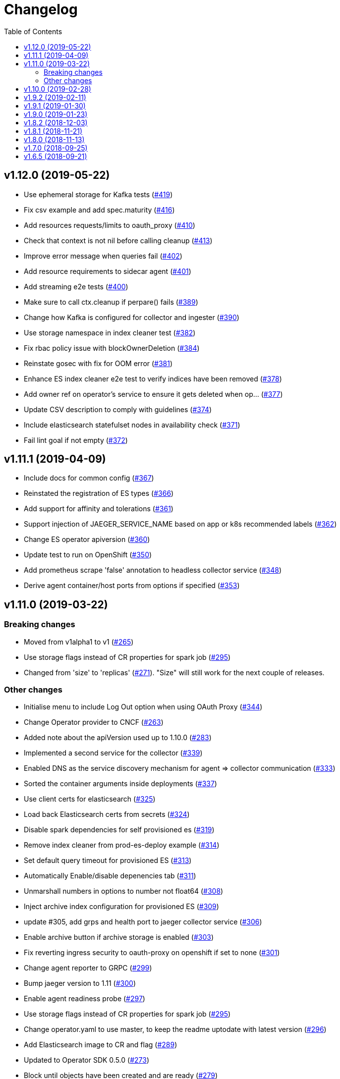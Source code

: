 :toc:

= Changelog

== v1.12.0 (2019-05-22)

* Use ephemeral storage for Kafka tests (https://github.com/jaegertracing/jaeger-operator/pull/419[#419])
* Fix csv example and add spec.maturity (https://github.com/jaegertracing/jaeger-operator/pull/416[#416])
* Add resources requests/limits to oauth_proxy (https://github.com/jaegertracing/jaeger-operator/pull/410[#410])
* Check that context is not nil before calling cleanup (https://github.com/jaegertracing/jaeger-operator/pull/413[#413])
* Improve error message when queries fail (https://github.com/jaegertracing/jaeger-operator/pull/402[#402])
* Add resource requirements to sidecar agent (https://github.com/jaegertracing/jaeger-operator/pull/401[#401])
* Add streaming e2e tests (https://github.com/jaegertracing/jaeger-operator/pull/400[#400])
* Make sure to call ctx.cleanup if perpare() fails (https://github.com/jaegertracing/jaeger-operator/pull/389[#389])
* Change how Kafka is configured for collector and ingester (https://github.com/jaegertracing/jaeger-operator/pull/390[#390])
* Use storage namespace in index cleaner test (https://github.com/jaegertracing/jaeger-operator/pull/382[#382])
* Fix rbac policy issue with blockOwnerDeletion (https://github.com/jaegertracing/jaeger-operator/pull/384[#384])
* Reinstate gosec with fix for OOM error (https://github.com/jaegertracing/jaeger-operator/pull/381[#381])
* Enhance ES index cleaner e2e test to verify indices have been removed (https://github.com/jaegertracing/jaeger-operator/pull/378[#378])
* Add owner ref on operator's service to ensure it gets deleted when op… (https://github.com/jaegertracing/jaeger-operator/pull/377[#377])
* Update CSV description to comply with guidelines (https://github.com/jaegertracing/jaeger-operator/pull/374[#374])
* Include elasticsearch statefulset nodes in availability check (https://github.com/jaegertracing/jaeger-operator/pull/371[#371])
* Fail lint goal if not empty (https://github.com/jaegertracing/jaeger-operator/pull/372[#372])

== v1.11.1 (2019-04-09)

* Include docs for common config (https://github.com/jaegertracing/jaeger-operator/pull/367[#367])
* Reinstated the registration of ES types (https://github.com/jaegertracing/jaeger-operator/pull/366[#366])
* Add support for affinity and tolerations (https://github.com/jaegertracing/jaeger-operator/pull/361[#361])
* Support injection of JAEGER_SERVICE_NAME based on app or k8s recommended labels (https://github.com/jaegertracing/jaeger-operator/pull/362[#362])
* Change ES operator apiversion (https://github.com/jaegertracing/jaeger-operator/pull/360[#360])
* Update test to run on OpenShift (https://github.com/jaegertracing/jaeger-operator/pull/350[#350])
* Add prometheus scrape 'false' annotation to headless collector service (https://github.com/jaegertracing/jaeger-operator/pull/348[#348])
* Derive agent container/host ports from options if specified (https://github.com/jaegertracing/jaeger-operator/pull/353[#353])

== v1.11.0 (2019-03-22)

=== Breaking changes

* Moved from v1alpha1 to v1 (https://github.com/jaegertracing/jaeger-operator/pull/265[#265])
* Use storage flags instead of CR properties for spark job (https://github.com/jaegertracing/jaeger-operator/pull/295[#295])
* Changed from 'size' to 'replicas' (https://github.com/jaegertracing/jaeger-operator/pull/271[#271]). "Size" will still work for the next couple of releases.

=== Other changes

* Initialise menu to include Log Out option when using OAuth Proxy (https://github.com/jaegertracing/jaeger-operator/pull/344[#344])
* Change Operator provider to CNCF (https://github.com/jaegertracing/jaeger-operator/pull/263[#263])
* Added note about the apiVersion used up to 1.10.0 (https://github.com/jaegertracing/jaeger-operator/pull/283[#283])
* Implemented a second service for the collector (https://github.com/jaegertracing/jaeger-operator/pull/339[#339])
* Enabled DNS as the service discovery mechanism for agent => collector communication (https://github.com/jaegertracing/jaeger-operator/pull/333[#333])
* Sorted the container arguments inside deployments (https://github.com/jaegertracing/jaeger-operator/pull/337[#337])
* Use client certs for elasticsearch (https://github.com/jaegertracing/jaeger-operator/pull/325[#325])
* Load back Elasticsearch certs from secrets (https://github.com/jaegertracing/jaeger-operator/pull/324[#324])
* Disable spark dependencies for self provisioned es (https://github.com/jaegertracing/jaeger-operator/pull/319[#319])
* Remove index cleaner from prod-es-deploy example (https://github.com/jaegertracing/jaeger-operator/pull/314[#314])
* Set default query timeout for provisioned ES (https://github.com/jaegertracing/jaeger-operator/pull/313[#313])
* Automatically Enable/disable depenencies tab (https://github.com/jaegertracing/jaeger-operator/pull/311[#311])
* Unmarshall numbers in options to number not float64 (https://github.com/jaegertracing/jaeger-operator/pull/308[#308])
* Inject archive index configuration for provisioned ES (https://github.com/jaegertracing/jaeger-operator/pull/309[#309])
* update #305, add grps and health port to jaeger collector service (https://github.com/jaegertracing/jaeger-operator/pull/306[#306])
* Enable archive button if archive storage is enabled (https://github.com/jaegertracing/jaeger-operator/pull/303[#303])
* Fix reverting ingress security to oauth-proxy on openshift if set to none (https://github.com/jaegertracing/jaeger-operator/pull/301[#301])
* Change agent reporter to GRPC (https://github.com/jaegertracing/jaeger-operator/pull/299[#299])
* Bump jaeger version to 1.11 (https://github.com/jaegertracing/jaeger-operator/pull/300[#300])
* Enable agent readiness probe (https://github.com/jaegertracing/jaeger-operator/pull/297[#297])
* Use storage flags instead of CR properties for spark job (https://github.com/jaegertracing/jaeger-operator/pull/295[#295])
* Change operator.yaml to use master, to keep the readme uptodate with latest version (https://github.com/jaegertracing/jaeger-operator/pull/296[#296])
* Add Elasticsearch image to CR and flag (https://github.com/jaegertracing/jaeger-operator/pull/289[#289])
* Updated to Operator SDK 0.5.0 (https://github.com/jaegertracing/jaeger-operator/pull/273[#273])
* Block until objects have been created and are ready (https://github.com/jaegertracing/jaeger-operator/pull/279[#279])
* Add rollover support (https://github.com/jaegertracing/jaeger-operator/pull/267[#267])
* Added publishing of major.minor image for the operator (https://github.com/jaegertracing/jaeger-operator/pull/274[#274])
* Use only ES data nodes to calculate shards (https://github.com/jaegertracing/jaeger-operator/pull/257[#257])
* Reinstated sidecar for query, plus small refactoring of sidecar (https://github.com/jaegertracing/jaeger-operator/pull/246[#246])
* Remove ES master certs (https://github.com/jaegertracing/jaeger-operator/pull/256[#256])
* Store back the CR only if it has changed (https://github.com/jaegertracing/jaeger-operator/pull/249[#249])
* Fixed role rule for Elasticsearch (https://github.com/jaegertracing/jaeger-operator/pull/251[#251])
* Wait for elasticsearch cluster to be up (https://github.com/jaegertracing/jaeger-operator/pull/242[#242])

== v1.10.0 (2019-02-28)

* Automatically detect when the ES operator is available (https://github.com/jaegertracing/jaeger-operator/pull/239[#239])
* Adjusted logs to be consistent across the code base (https://github.com/jaegertracing/jaeger-operator/pull/237[#237])
* Fixed deployment of Elasticsearch via its operator (https://github.com/jaegertracing/jaeger-operator/pull/234[#234])
* Set ES shards and replicas based on redundancy policy (https://github.com/jaegertracing/jaeger-operator/pull/229[#229])
* Update Jaeger CR (https://github.com/jaegertracing/jaeger-operator/pull/193[#193])
* Add storage secrets to es-index-cleaner cronjob (https://github.com/jaegertracing/jaeger-operator/pull/197[#197])
* Removed constraint on namespace when obtaining available Jaeger instances (https://github.com/jaegertracing/jaeger-operator/pull/213[#213])
* Added workaround for kubectl logs and get pods commands (https://github.com/jaegertracing/jaeger-operator/pull/225[#225])
* Add -n observability so kubectl get deployment command works correctly (https://github.com/jaegertracing/jaeger-operator/pull/223[#223])
* Added capability of detecting the platform (https://github.com/jaegertracing/jaeger-operator/pull/217[#217])
* Deploy one ES node (https://github.com/jaegertracing/jaeger-operator/pull/221[#221])
* Use centos image (https://github.com/jaegertracing/jaeger-operator/pull/220[#220])
* Add support for deploying elasticsearch  (https://github.com/jaegertracing/jaeger-operator/pull/191[#191])
* Replaced use of strings.ToLower comparison with EqualFold (https://github.com/jaegertracing/jaeger-operator/pull/214[#214])
* Bump Jaeger to 1.10 (https://github.com/jaegertracing/jaeger-operator/pull/212[#212])
* Ignore golang coverage html (https://github.com/jaegertracing/jaeger-operator/pull/208[#208])

== v1.9.2 (2019-02-11)

* Enable single operator to monitor all namespaces (https://github.com/jaegertracing/jaeger-operator/pull/188[#188])
* Added flag to control the logging level (https://github.com/jaegertracing/jaeger-operator/pull/202[#202])
* Updated operator-sdk to v0.4.1 (https://github.com/jaegertracing/jaeger-operator/pull/200[#200])
* Added newline to the end of the role YAML file (https://github.com/jaegertracing/jaeger-operator/pull/199[#199])
* Added mention to WATCH_NAMESPACE when running for OpenShift (https://github.com/jaegertracing/jaeger-operator/pull/195[#195])
* Added openshift route to role (https://github.com/jaegertracing/jaeger-operator/pull/198[#198])
* Added Route to SDK Scheme (https://github.com/jaegertracing/jaeger-operator/pull/194[#194])
* Add Jaeger CSV and Package for OLM integration and deployment of the … (https://github.com/jaegertracing/jaeger-operator/pull/173[#173])

== v1.9.1 (2019-01-30)

* Remove debug logging from simple-streaming example (https://github.com/jaegertracing/jaeger-operator/pull/185[#185])
* Add ingester (and kafka) support (https://github.com/jaegertracing/jaeger-operator/pull/168[#168])
* When filtering storage options, also include '-archive' related options (https://github.com/jaegertracing/jaeger-operator/pull/182[#182])

== v1.9.0 (2019-01-23)

* Changed to use recommended labels (https://github.com/jaegertracing/jaeger-operator/pull/172[#172])
* Enable dependencies and index cleaner by default (https://github.com/jaegertracing/jaeger-operator/pull/162[#162])
* Fix log when spak depenencies are used with unsupported storage (https://github.com/jaegertracing/jaeger-operator/pull/161[#161])
* Fix serviceaccount could not be created by the operator on openshift. (https://github.com/jaegertracing/jaeger-operator/pull/165[#165])
* Add Elasticsearch index cleaner as cron job (https://github.com/jaegertracing/jaeger-operator/pull/155[#155])
* Fix import order for collector-test (https://github.com/jaegertracing/jaeger-operator/pull/158[#158])
* Smoke test (https://github.com/jaegertracing/jaeger-operator/pull/145[#145])
* Add deploy clean target and rename es/cass to deploy- (https://github.com/jaegertracing/jaeger-operator/pull/149[#149])
* Add spark job (https://github.com/jaegertracing/jaeger-operator/pull/140[#140])
* Automatically format imports (https://github.com/jaegertracing/jaeger-operator/pull/151[#151])
* Silence 'mkdir' from e2e-tests (https://github.com/jaegertracing/jaeger-operator/pull/153[#153])
* Move pkg/configmap to pkg/config/ui (https://github.com/jaegertracing/jaeger-operator/pull/152[#152])
* Fix secrets readme (https://github.com/jaegertracing/jaeger-operator/pull/150[#150])

== v1.8.2 (2018-12-03)

* Configure sampling strategies (https://github.com/jaegertracing/jaeger-operator/pull/139[#139])
* Add support for secrets (https://github.com/jaegertracing/jaeger-operator/pull/114[#114])
* Fix crd links (https://github.com/jaegertracing/jaeger-operator/pull/132[#132])
* Create e2e testdir, fix contributing readme (https://github.com/jaegertracing/jaeger-operator/pull/131[#131])
* Enable JAEGER_SERVICE_NAME and JAEGER_PROPAGATION env vars to be set … (https://github.com/jaegertracing/jaeger-operator/pull/128[#128])
* Add CRD to install steps, and update cleanup instructions (https://github.com/jaegertracing/jaeger-operator/pull/129[#129])
* Rename controller to strategy (https://github.com/jaegertracing/jaeger-operator/pull/125[#125])
* Add tests for new operator-sdk related code (https://github.com/jaegertracing/jaeger-operator/pull/122[#122])
* Update README.adoc to match yaml files in deploy (https://github.com/jaegertracing/jaeger-operator/pull/124[#124])

== v1.8.1 (2018-11-21)

* Add support for UI configuration (https://github.com/jaegertracing/jaeger-operator/pull/115[#115])
* Use proper jaeger-operator version for e2e tests and remove readiness check from DaemonSet (https://github.com/jaegertracing/jaeger-operator/pull/120[#120])
* Migrate to Operator SDK 0.1.0 (https://github.com/jaegertracing/jaeger-operator/pull/116[#116])
* Fix changelog 'new features' header for 1.8 (https://github.com/jaegertracing/jaeger-operator/pull/113[#113])

== v1.8.0 (2018-11-13)

*Notable new Features*

* Query base path should be used to configure correct path in ingress (https://github.com/jaegertracing/jaeger-operator/pull/108[#108])
* Enable resources to be defined at top level and overridden at compone… (https://github.com/jaegertracing/jaeger-operator/pull/110[#110])
* Add OAuth Proxy to UI when on OpenShift (https://github.com/jaegertracing/jaeger-operator/pull/100[#100])
* Enable top level annotations to be defined (https://github.com/jaegertracing/jaeger-operator/pull/97[#97])
* Support volumes and volumeMounts (https://github.com/jaegertracing/jaeger-operator/pull/82[#82])
* Add support for OpenShift routes (https://github.com/jaegertracing/jaeger-operator/pull/93[#93])
* Enable annotations to be specified with the deployable components (https://github.com/jaegertracing/jaeger-operator/pull/86[#86])
* Add support for Cassandra create-schema job (https://github.com/jaegertracing/jaeger-operator/pull/71[#71])
* Inject sidecar in properly annotated pods (https://github.com/jaegertracing/jaeger-operator/pull/58[#58])
* Support deployment of agent as a DaemonSet (https://github.com/jaegertracing/jaeger-operator/pull/52[#52])

*Breaking changes*

* Change CRD to use lower camel case (https://github.com/jaegertracing/jaeger-operator/pull/87[#87])
* Factor out ingress from all-in-one and query, as common to both but i… (https://github.com/jaegertracing/jaeger-operator/pull/91[#91])
* Remove zipkin service (https://github.com/jaegertracing/jaeger-operator/pull/75[#75])

*Full list of commits:*

* Query base path should be used to configure correct path in ingress (https://github.com/jaegertracing/jaeger-operator/pull/108[#108])
* Enable resources to be defined at top level and overridden at compone… (https://github.com/jaegertracing/jaeger-operator/pull/110[#110])
* Fix disable-oauth-proxy example (https://github.com/jaegertracing/jaeger-operator/pull/107[#107])
* Add OAuth Proxy to UI when on OpenShift (https://github.com/jaegertracing/jaeger-operator/pull/100[#100])
* Refactor common spec elements into a single struct with common proces… (https://github.com/jaegertracing/jaeger-operator/pull/105[#105])
* Ensure 'make generate' has been executed when model changes are made (https://github.com/jaegertracing/jaeger-operator/pull/101[#101])
* Enable top level annotations to be defined (https://github.com/jaegertracing/jaeger-operator/pull/97[#97])
* Update generated code and reverted change to 'all-in-one' in CRD (https://github.com/jaegertracing/jaeger-operator/pull/98[#98])
* Support volumes and volumeMounts (https://github.com/jaegertracing/jaeger-operator/pull/82[#82])
* Update readme to include info about storage options being located in … (https://github.com/jaegertracing/jaeger-operator/pull/96[#96])
* Enable storage options to be filtered out based on specified storage … (https://github.com/jaegertracing/jaeger-operator/pull/94[#94])
* Add support for OpenShift routes (https://github.com/jaegertracing/jaeger-operator/pull/93[#93])
* Change CRD to use lower camel case (https://github.com/jaegertracing/jaeger-operator/pull/87[#87])
* Factor out ingress from all-in-one and query, as common to both but i… (https://github.com/jaegertracing/jaeger-operator/pull/91[#91])
* Fix operator SDK version as master is too unpredicatable at the moment (https://github.com/jaegertracing/jaeger-operator/pull/92[#92])
* Update generated file after new annotations field (https://github.com/jaegertracing/jaeger-operator/pull/90[#90])
* Enable annotations to be specified with the deployable components (https://github.com/jaegertracing/jaeger-operator/pull/86[#86])
* Remove zipkin service (https://github.com/jaegertracing/jaeger-operator/pull/75[#75])
* Add support for Cassandra create-schema job (https://github.com/jaegertracing/jaeger-operator/pull/71[#71])
* Fix table of contents on readme (https://github.com/jaegertracing/jaeger-operator/pull/73[#73])
* Update the Operator SDK version (https://github.com/jaegertracing/jaeger-operator/pull/69[#69])
* Add sidecar.istio.io/inject=false annotation to all-in-one, agent (da… (https://github.com/jaegertracing/jaeger-operator/pull/67[#67])
* Fix zipkin port issue (https://github.com/jaegertracing/jaeger-operator/pull/65[#65])
* Go 1.11.1 (https://github.com/jaegertracing/jaeger-operator/pull/61[#61])
* Inject sidecar in properly annotated pods (https://github.com/jaegertracing/jaeger-operator/pull/58[#58])
* Support deployment of agent as a DaemonSet (https://github.com/jaegertracing/jaeger-operator/pull/52[#52])
* Normalize options on the stub and update the normalized CR (https://github.com/jaegertracing/jaeger-operator/pull/54[#54])
* Document the disable ingress feature (https://github.com/jaegertracing/jaeger-operator/pull/55[#55])
* dep ensure (https://github.com/jaegertracing/jaeger-operator/pull/51[#51])
* Add support for JaegerIngressSpec to all-in-one

== v1.7.0 (2018-09-25)

This release brings Jaeger v1.7 to the Operator.

*Full list of commits:*

* Release v1.7.0
* Bump Jaeger to 1.7 (https://github.com/jaegertracing/jaeger-operator/pull/41[#41])

== v1.6.5 (2018-09-21)

This is our initial release based on Jaeger 1.6.

*Full list of commits:*

* Release v1.6.5
* Push the tag with the new commit to master, not the release tag
* Fix git push syntax
* Push tag to master
* Merge release commit into master (https://github.com/jaegertracing/jaeger-operator/pull/39[#39])
* Add query ingress enable switch (https://github.com/jaegertracing/jaeger-operator/pull/36[#36])
* Fix the run goal (https://github.com/jaegertracing/jaeger-operator/pull/35[#35])
* Release v1.6.1
* Add 'build' step when publishing image
* Fix docker push command and update release instructions
* Add release scripts (https://github.com/jaegertracing/jaeger-operator/pull/32[#32])
* Fix command to deploy the simplest operator (https://github.com/jaegertracing/jaeger-operator/pull/34[#34])
* Add IntelliJ specific files to gitignore (https://github.com/jaegertracing/jaeger-operator/pull/33[#33])
* Add prometheus scrape annotations to Jaeger collector, query and all-in-one (https://github.com/jaegertracing/jaeger-operator/pull/27[#27])
* Remove work in progress notice
* Add instructions on how to run the operator on OpenShift
* Support Jaeger version and image override
* Fix publishing of release
* Release Docker image upon merge to master
* Reuse the same ES for all tests
* Improved how to execute the e2e tests
* Correct uninstall doc to reference delete not create (https://github.com/jaegertracing/jaeger-operator/pull/16[#16])
* Set ENTRYPOINT for Dockerfile
* Run 'docker' target only before e2e-tests
* 'dep ensure' after adding Cobra/Viper
* Update the Jaeger Operator version at build time
* Add ingress permission to the jaeger-operator
* Install golint/gosec
* Disabled e2e tests on Travis
* Initial working version
* INITIAL COMMIT
